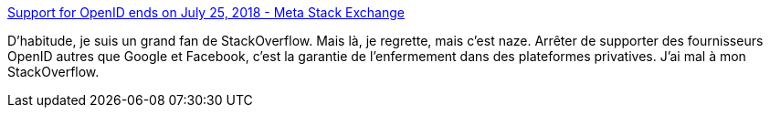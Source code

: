 :jbake-type: post
:jbake-status: published
:jbake-title: Support for OpenID ends on July 25, 2018 - Meta Stack Exchange
:jbake-tags: openid,connexion,web,stackoverflow,_mois_juin,_année_2018
:jbake-date: 2018-06-27
:jbake-depth: ../
:jbake-uri: shaarli/1530124859000.adoc
:jbake-source: https://nicolas-delsaux.hd.free.fr/Shaarli?searchterm=https%3A%2F%2Fmeta.stackexchange.com%2Fquestions%2F307647%2Fsupport-for-openid-ends-on-july-25-2018&searchtags=openid+connexion+web+stackoverflow+_mois_juin+_ann%C3%A9e_2018
:jbake-style: shaarli

https://meta.stackexchange.com/questions/307647/support-for-openid-ends-on-july-25-2018[Support for OpenID ends on July 25, 2018 - Meta Stack Exchange]

D'habitude, je suis un grand fan de StackOverflow. Mais là, je regrette, mais c'est naze. Arrêter de supporter des fournisseurs OpenID autres que Google et Facebook, c'est la garantie de l'enfermement dans des plateformes privatives. J'ai mal à mon StackOverflow.
